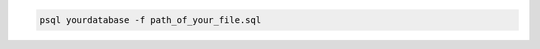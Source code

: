 .. title: Execute sql from file
.. slug: execute-sql-from-file
.. date: 2014-08-13 14:56:53 UTC+01:00
.. tags: postgresql
.. link:
.. description:
.. type: text


.. code-block:: sql

  psql yourdatabase -f path_of_your_file.sql
